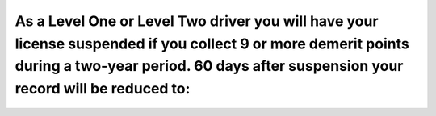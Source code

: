 .. raw:: html

   <div class="question-page">
   <div class="test-name">Ontario G1 Driving License Knowledge Test (Rules of the Road)｜2025</div>

.. meta::
   :description: As a Level One or Level Two driver you will have your license suspended if you collect 9 or more demerit points during a two-year period. 60 days after suspension your record will be reduced to:
   :keywords: demerit points, license suspension, driving record

.. raw:: html

   <div class="question-card">


As a Level One or Level Two driver you will have your license suspended if you collect 9 or more demerit points during a two-year period. 60 days after suspension your record will be reduced to:
====================================================================================================================================================================================================================================================================================================================================================================================================

.. raw:: html

   <hr>

.. raw:: html

   <div id="q94" class="quiz">
       <div class="option" id="q94-A" onclick="selectOption('q94', 'A', true)">
           A. 6 points
       </div>
       <div class="option" id="q94-B" onclick="selectOption('q94', 'B', false)">
           B. 4 points
       </div>
       <div class="option" id="q94-C" onclick="selectOption('q94', 'C', false)">
           C. Zero
       </div>
       <div class="option" id="q94-D" onclick="selectOption('q94', 'D', false)">
           D. 2 points
       </div>
       <p id="q94-result" class="result"></p>
   </div>

   <hr>

.. dropdown:: ►|explanation|

   After a suspension for demerit points, drivers’ records are partially restored to encourage better driving habits.

.. raw:: html

   <div class="nav-buttons">
       <a href="q93.html" class="button">|prev_question|</a>
       <span class="page-indicator">94 / 106</span>
       <a href="q95.html" class="button">|next_question|</a>
   </div>
   </div>

   </div>
